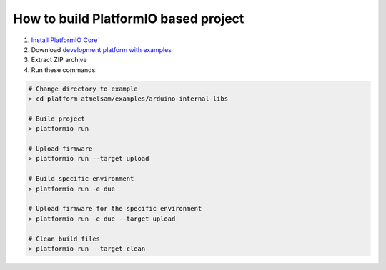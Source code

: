 ..  Copyright 2014-present PlatformIO <contact@platformio.org>
    Licensed under the Apache License, Version 2.0 (the "License");
    you may not use this file except in compliance with the License.
    You may obtain a copy of the License at
       http://www.apache.org/licenses/LICENSE-2.0
    Unless required by applicable law or agreed to in writing, software
    distributed under the License is distributed on an "AS IS" BASIS,
    WITHOUT WARRANTIES OR CONDITIONS OF ANY KIND, either express or implied.
    See the License for the specific language governing permissions and
    limitations under the License.

How to build PlatformIO based project
=====================================

1. `Install PlatformIO Core <http://docs.platformio.org/page/core.html>`_
2. Download `development platform with examples <https://github.com/platformio/platform-atmelsam/archive/develop.zip>`_
3. Extract ZIP archive
4. Run these commands:

.. code-block:: bash

    # Change directory to example
    > cd platform-atmelsam/examples/arduino-internal-libs

    # Build project
    > platformio run

    # Upload firmware
    > platformio run --target upload

    # Build specific environment
    > platformio run -e due

    # Upload firmware for the specific environment
    > platformio run -e due --target upload

    # Clean build files
    > platformio run --target clean
